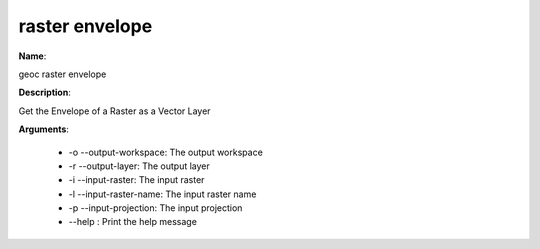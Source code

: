 raster envelope
===============

**Name**:

geoc raster envelope

**Description**:

Get the Envelope of a Raster as a Vector Layer

**Arguments**:

   * -o --output-workspace: The output workspace

   * -r --output-layer: The output layer

   * -i --input-raster: The input raster

   * -l --input-raster-name: The input raster name

   * -p --input-projection: The input projection

   * --help : Print the help message